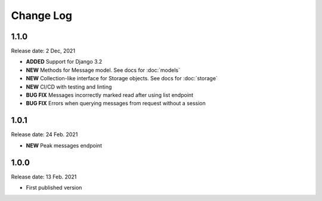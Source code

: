 
Change Log
==========

1.1.0
-----

Release date: 2 Dec, 2021

- **ADDED** Support for Django 3.2
- **NEW** Methods for Message model. See docs for :doc:`models`
- **NEW** Collection-like interface for Storage objects. See docs for :doc:`storage`
- **NEW** CI/CD with testing and linting
- **BUG FIX** Messages incorrectly marked read after using list endpoint
- **BUG FIX** Errors when querying messages from request without a session

1.0.1
-----

Release date: 24 Feb. 2021

- **NEW** Peak messages endpoint


1.0.0
-----

Release date: 13 Feb. 2021

- First published version

